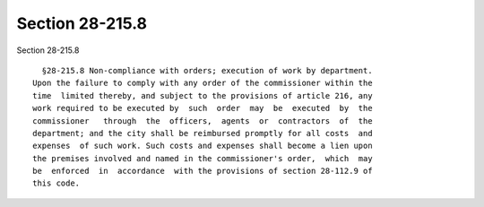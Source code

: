 Section 28-215.8
================

Section 28-215.8 ::    
        
     
        §28-215.8 Non-compliance with orders; execution of work by department.
      Upon the failure to comply with any order of the commissioner within the
      time  limited thereby, and subject to the provisions of article 216, any
      work required to be executed by  such  order  may  be  executed  by  the
      commissioner   through  the  officers,  agents  or  contractors  of  the
      department; and the city shall be reimbursed promptly for all costs  and
      expenses  of such work. Such costs and expenses shall become a lien upon
      the premises involved and named in the commissioner's order,  which  may
      be  enforced  in  accordance  with the provisions of section 28-112.9 of
      this code.
    
    
    
    
    
    
    